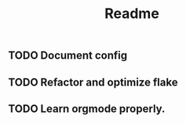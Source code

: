 #+title: Readme

** TODO Document config
** TODO Refactor and optimize flake
** TODO Learn orgmode properly.
